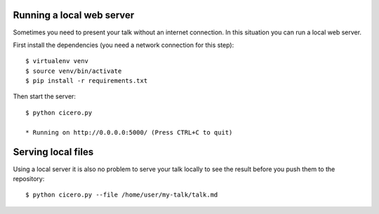 

Running a local web server
==========================

Sometimes you need to present your talk without an internet connection.
In this situation you can run a local web server.

First install the dependencies (you need a network connection for this step)::

  $ virtualenv venv
  $ source venv/bin/activate
  $ pip install -r requirements.txt

Then start the server::

  $ python cicero.py

  * Running on http://0.0.0.0:5000/ (Press CTRL+C to quit)


Serving local files
===================

Using a local server it is also no problem to serve your talk locally to see the
result before you push them to the repository::

  $ python cicero.py --file /home/user/my-talk/talk.md
